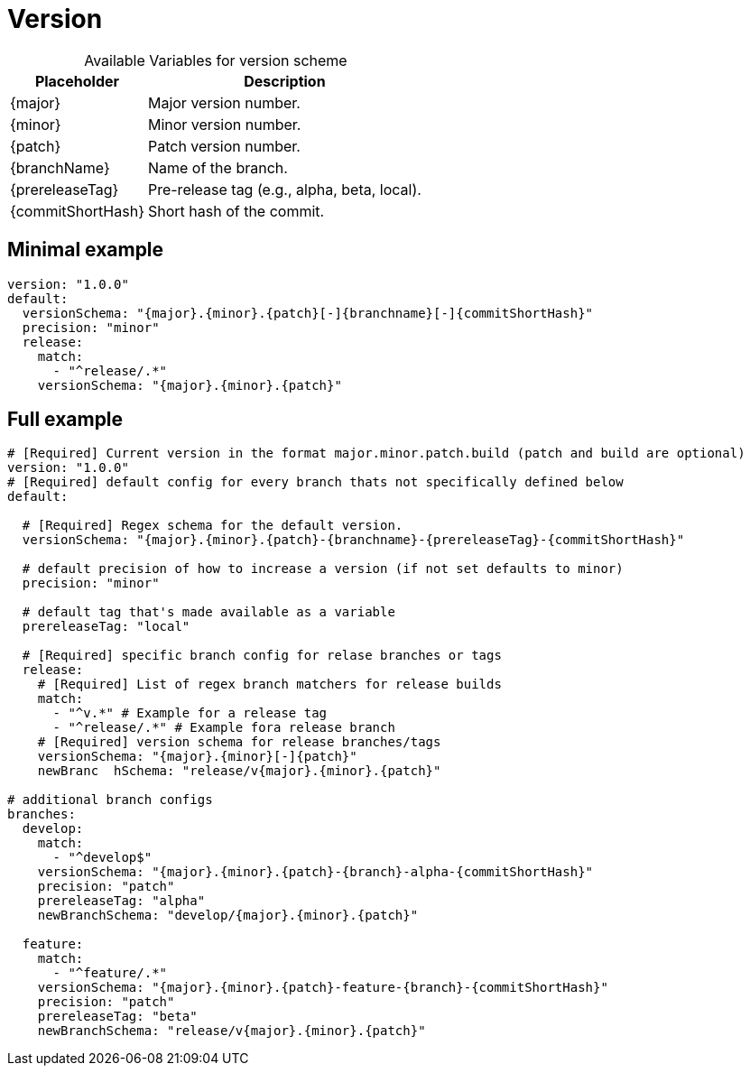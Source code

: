 = Version

[%autowidth, caption=, frame=none, options="header"]
.Available Variables for version scheme
|===
| Placeholder       | Description
| {major}         | Major version number.
| {minor}         | Minor version number.
| {patch}         | Patch version number.
| {branchName}    | Name of the branch.
| {prereleaseTag} | Pre-release tag (e.g., alpha, beta, local).
| {commitShortHash} | Short hash of the commit.
|===

== Minimal example  
[source, yaml]
----
version: "1.0.0"
default:
  versionSchema: "{major}.{minor}.{patch}[-]{branchname}[-]{commitShortHash}"
  precision: "minor"  
  release:
    match:
      - "^release/.*"
    versionSchema: "{major}.{minor}.{patch}"
----
== Full example

[source, yaml]
----
# [Required] Current version in the format major.minor.patch.build (patch and build are optional)
version: "1.0.0" 
# [Required] default config for every branch thats not specifically defined below
default:

  # [Required] Regex schema for the default version. 
  versionSchema: "{major}.{minor}.{patch}-{branchname}-{prereleaseTag}-{commitShortHash}"
  
  # default precision of how to increase a version (if not set defaults to minor)
  precision: "minor" 
  
  # default tag that's made available as a variable
  prereleaseTag: "local"
  
  # [Required] specific branch config for relase branches or tags
  release:
    # [Required] List of regex branch matchers for release builds
    match:
      - "^v.*" # Example for a release tag
      - "^release/.*" # Example fora release branch
    # [Required] version schema for release branches/tags
    versionSchema: "{major}.{minor}[-]{patch}"
    newBranc  hSchema: "release/v{major}.{minor}.{patch}"

# additional branch configs 
branches:
  develop:
    match: 
      - "^develop$"
    versionSchema: "{major}.{minor}.{patch}-{branch}-alpha-{commitShortHash}"
    precision: "patch"
    prereleaseTag: "alpha"
    newBranchSchema: "develop/{major}.{minor}.{patch}"
  
  feature:
    match: 
      - "^feature/.*"
    versionSchema: "{major}.{minor}.{patch}-feature-{branch}-{commitShortHash}"
    precision: "patch"
    prereleaseTag: "beta"
    newBranchSchema: "release/v{major}.{minor}.{patch}"
----